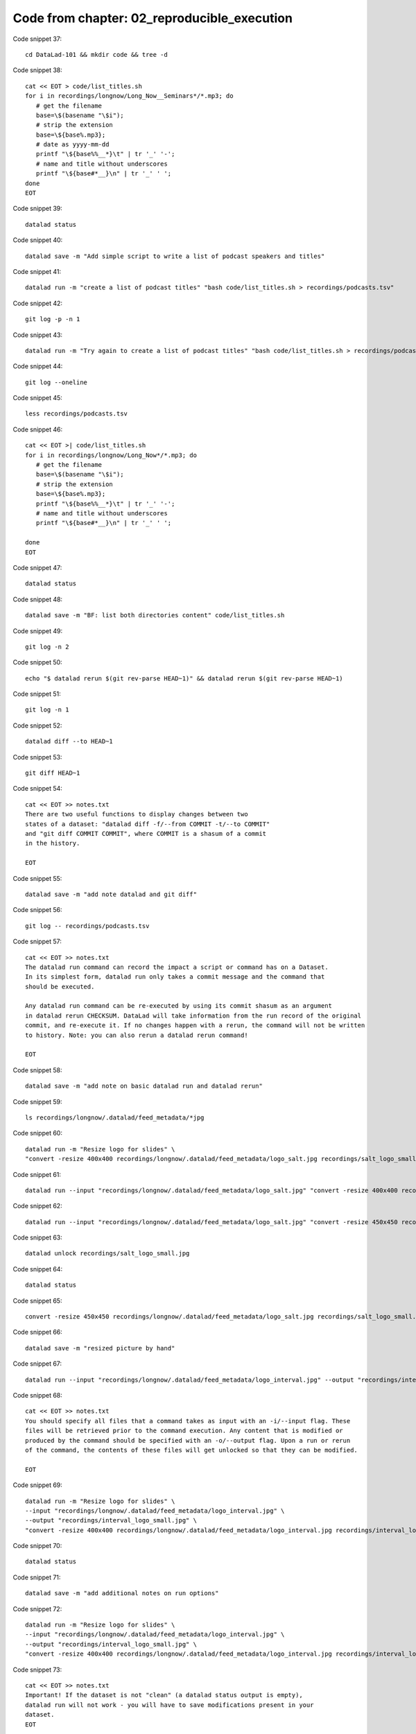 Code from chapter: 02_reproducible_execution
-----------------------------------------

Code snippet 37::

   cd DataLad-101 && mkdir code && tree -d


Code snippet 38::

   cat << EOT > code/list_titles.sh
   for i in recordings/longnow/Long_Now__Seminars*/*.mp3; do
      # get the filename
      base=\$(basename "\$i");
      # strip the extension
      base=\${base%.mp3};
      # date as yyyy-mm-dd
      printf "\${base%%__*}\t" | tr '_' '-';
      # name and title without underscores
      printf "\${base#*__}\n" | tr '_' ' ';
   done
   EOT


Code snippet 39::

   datalad status


Code snippet 40::

   datalad save -m "Add simple script to write a list of podcast speakers and titles"


Code snippet 41::

   datalad run -m "create a list of podcast titles" "bash code/list_titles.sh > recordings/podcasts.tsv"


Code snippet 42::

   git log -p -n 1


Code snippet 43::

   datalad run -m "Try again to create a list of podcast titles" "bash code/list_titles.sh > recordings/podcasts.tsv"


Code snippet 44::

   git log --oneline


Code snippet 45::

   less recordings/podcasts.tsv


Code snippet 46::

   cat << EOT >| code/list_titles.sh
   for i in recordings/longnow/Long_Now*/*.mp3; do
      # get the filename
      base=\$(basename "\$i");
      # strip the extension
      base=\${base%.mp3};
      printf "\${base%%__*}\t" | tr '_' '-';
      # name and title without underscores
      printf "\${base#*__}\n" | tr '_' ' ';

   done
   EOT


Code snippet 47::

   datalad status


Code snippet 48::

   datalad save -m "BF: list both directories content" code/list_titles.sh


Code snippet 49::

   git log -n 2


Code snippet 50::

   echo "$ datalad rerun $(git rev-parse HEAD~1)" && datalad rerun $(git rev-parse HEAD~1)


Code snippet 51::

   git log -n 1


Code snippet 52::

   datalad diff --to HEAD~1


Code snippet 53::

   git diff HEAD~1


Code snippet 54::

   cat << EOT >> notes.txt
   There are two useful functions to display changes between two
   states of a dataset: "datalad diff -f/--from COMMIT -t/--to COMMIT"
   and "git diff COMMIT COMMIT", where COMMIT is a shasum of a commit
   in the history.

   EOT


Code snippet 55::

   datalad save -m "add note datalad and git diff"


Code snippet 56::

   git log -- recordings/podcasts.tsv


Code snippet 57::

   cat << EOT >> notes.txt
   The datalad run command can record the impact a script or command has on a Dataset.
   In its simplest form, datalad run only takes a commit message and the command that
   should be executed.

   Any datalad run command can be re-executed by using its commit shasum as an argument
   in datalad rerun CHECKSUM. DataLad will take information from the run record of the original
   commit, and re-execute it. If no changes happen with a rerun, the command will not be written
   to history. Note: you can also rerun a datalad rerun command!

   EOT


Code snippet 58::

   datalad save -m "add note on basic datalad run and datalad rerun"


Code snippet 59::

   ls recordings/longnow/.datalad/feed_metadata/*jpg


Code snippet 60::

   datalad run -m "Resize logo for slides" \
   "convert -resize 400x400 recordings/longnow/.datalad/feed_metadata/logo_salt.jpg recordings/salt_logo_small.jpg"


Code snippet 61::

   datalad run --input "recordings/longnow/.datalad/feed_metadata/logo_salt.jpg" "convert -resize 400x400 recordings/longnow/.datalad/feed_metadata/logo_salt.jpg recordings/salt_logo_small.jpg"


Code snippet 62::

   datalad run --input "recordings/longnow/.datalad/feed_metadata/logo_salt.jpg" "convert -resize 450x450 recordings/longnow/.datalad/feed_metadata/logo_salt.jpg recordings/salt_logo_small.jpg"


Code snippet 63::

   datalad unlock recordings/salt_logo_small.jpg


Code snippet 64::

   datalad status


Code snippet 65::

   convert -resize 450x450 recordings/longnow/.datalad/feed_metadata/logo_salt.jpg recordings/salt_logo_small.jpg


Code snippet 66::

   datalad save -m "resized picture by hand"


Code snippet 67::

   datalad run --input "recordings/longnow/.datalad/feed_metadata/logo_interval.jpg" --output "recordings/interval_logo_small.jpg" "convert -resize 450x450 recordings/longnow/.datalad/feed_metadata/logo_interval.jpg recordings/interval_logo_small.jpg"


Code snippet 68::

   cat << EOT >> notes.txt
   You should specify all files that a command takes as input with an -i/--input flag. These
   files will be retrieved prior to the command execution. Any content that is modified or
   produced by the command should be specified with an -o/--output flag. Upon a run or rerun
   of the command, the contents of these files will get unlocked so that they can be modified.

   EOT


Code snippet 69::

   datalad run -m "Resize logo for slides" \
   --input "recordings/longnow/.datalad/feed_metadata/logo_interval.jpg" \
   --output "recordings/interval_logo_small.jpg" \
   "convert -resize 400x400 recordings/longnow/.datalad/feed_metadata/logo_interval.jpg recordings/interval_logo_small.jpg"


Code snippet 70::

   datalad status


Code snippet 71::

   datalad save -m "add additional notes on run options"


Code snippet 72::

   datalad run -m "Resize logo for slides" \
   --input "recordings/longnow/.datalad/feed_metadata/logo_interval.jpg" \
   --output "recordings/interval_logo_small.jpg" \
   "convert -resize 400x400 recordings/longnow/.datalad/feed_metadata/logo_interval.jpg recordings/interval_logo_small.jpg"


Code snippet 73::

   cat << EOT >> notes.txt
   Important! If the dataset is not "clean" (a datalad status output is empty),
   datalad run will not work - you will have to save modifications present in your
   dataset.
   EOT


Code snippet 74::

   datalad run -m "Resize logo for slides" \
   --input "recordings/longnow/.datalad/feed_metadata/logo_salt.jpg" \
   --output "recordings/salt_logo_small.jpg" \
   --explicit \
   "convert -resize 400x400 recordings/longnow/.datalad/feed_metadata/logo_salt.jpg recordings/salt_logo_small.jpg"


Code snippet 75::

   datalad status


Code snippet 76::

   cat << EOT >> notes.txt
   A suboptimal alternative is the --explicit flag,
   used to record only those changes done
   to the files listed with --output flags.

   EOT


Code snippet 77::

   datalad save -m "add note on clean datasets"


Code snippet 78::

   git log -p -n 2


